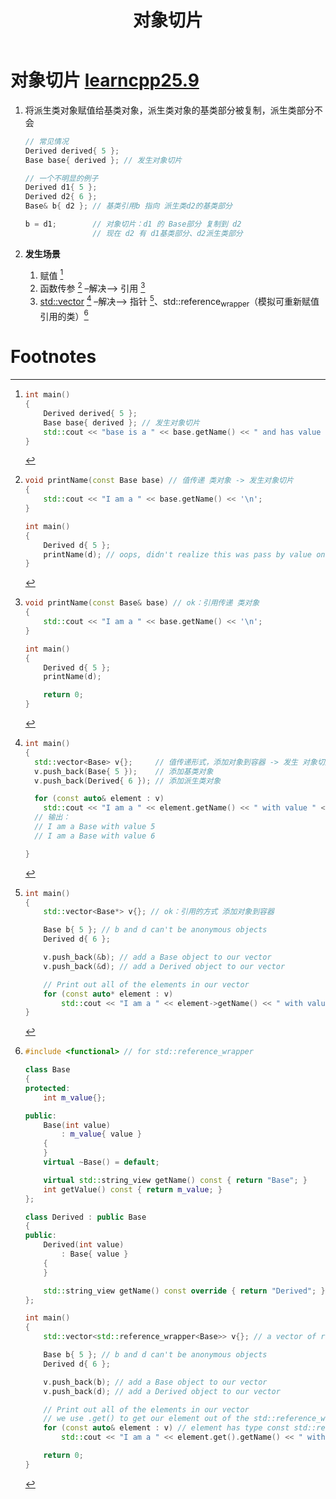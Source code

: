 :PROPERTIES:
:ID:       c5b42e9c-19fc-4396-a2dd-8a032518c933
:END:
#+title: 对象切片
#+filetags: cpp

* 对象切片 [[https://www.learncpp.com/cpp-tutorial/object-slicing/][learncpp25.9]]
1. 将派生类对象赋值给基类对象，派生类对象的基类部分被复制，派生类部分不会
   #+begin_src cpp :results output :namespaces std :includes <iostream>
   // 常见情况
   Derived derived{ 5 };
   Base base{ derived }; // 发生对象切片

   // 一个不明显的例子
   Derived d1{ 5 };
   Derived d2{ 6 };
   Base& b{ d2 }; // 基类引用b 指向 派生类d2的基类部分

   b = d1;        // 对象切片：d1 的 Base部分 复制到 d2
                  // 现在 d2 有 d1基类部分、d2派生类部分
   #+end_src
2. *发生场景*
   1) 赋值 [fn:1]
   2) 函数传参 [fn:2]    --解决--> 引用 [fn:3]
   3) [[id:d69bd9f3-2e77-4ec3-9a7b-b655fbc7ba44][std::vector]] [fn:4] --解决--> 指针 [fn:5]、std::reference_wrapper（模拟可重新赋值引用的类）[fn:6]


* Footnotes

[fn:1]
#+begin_src cpp :results output :namespaces std :includes <iostream>
int main()
{
    Derived derived{ 5 };
    Base base{ derived }; // 发生对象切片
    std::cout << "base is a " << base.getName() << " and has value " << base.getValue() << '\n'; // 输出 I am a Base
}
#+end_src

[fn:2]
#+begin_src cpp :results output :namespaces std :includes <iostream>
void printName(const Base base) // 值传递 类对象 -> 发生对象切片
{
    std::cout << "I am a " << base.getName() << '\n';
}

int main()
{
    Derived d{ 5 };
    printName(d); // oops, didn't realize this was pass by value on the calling end
}
#+end_src

[fn:3]
#+begin_src cpp :results output :namespaces std :includes <iostream>
void printName(const Base& base) // ok：引用传递 类对象
{
    std::cout << "I am a " << base.getName() << '\n';
}

int main()
{
    Derived d{ 5 };
    printName(d);

    return 0;
}
#+end_src

[fn:4]
#+begin_src cpp :results output :namespaces std :includes <iostream> <vector>
int main()
{
  std::vector<Base> v{};     // 值传递形式，添加对象到容器 -> 发生 对象切片
  v.push_back(Base{ 5 });    // 添加基类对象
  v.push_back(Derived{ 6 }); // 添加派生类对象

  for (const auto& element : v)
    std::cout << "I am a " << element.getName() << " with value " << element.getValue() << '\n';
  // 输出：
  // I am a Base with value 5
  // I am a Base with value 6

}
#+end_src

[fn:5]
#+begin_src cpp :results output :namespaces std :includes <iostream> <vector>
int main()
{
	std::vector<Base*> v{}; // ok：引用的方式 添加对象到容器

	Base b{ 5 }; // b and d can't be anonymous objects
	Derived d{ 6 };

	v.push_back(&b); // add a Base object to our vector
	v.push_back(&d); // add a Derived object to our vector

	// Print out all of the elements in our vector
	for (const auto* element : v)
		std::cout << "I am a " << element->getName() << " with value " << element->getValue() << '\n';
}
#+end_src

[fn:6]
#+begin_src cpp :results output :namespaces std :includes <iostream> <vector> <string_view>
#include <functional> // for std::reference_wrapper

class Base
{
protected:
    int m_value{};

public:
    Base(int value)
        : m_value{ value }
    {
    }
    virtual ~Base() = default;

    virtual std::string_view getName() const { return "Base"; }
    int getValue() const { return m_value; }
};

class Derived : public Base
{
public:
    Derived(int value)
        : Base{ value }
    {
    }

    std::string_view getName() const override { return "Derived"; }
};

int main()
{
	std::vector<std::reference_wrapper<Base>> v{}; // a vector of reassignable references to Base

	Base b{ 5 }; // b and d can't be anonymous objects
	Derived d{ 6 };

	v.push_back(b); // add a Base object to our vector
	v.push_back(d); // add a Derived object to our vector

	// Print out all of the elements in our vector
	// we use .get() to get our element out of the std::reference_wrapper
	for (const auto& element : v) // element has type const std::reference_wrapper<Base>&
		std::cout << "I am a " << element.get().getName() << " with value " << element.get().getValue() << '\n';

	return 0;
}
#+end_src
